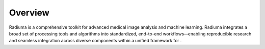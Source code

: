 Overview
========

.. image:: images/1.radiuma.png
   :alt: Radiuma
   :width: 100%
   
Radiuma is a comprehensive toolkit for advanced medical image analysis and machine learning. Radiuma integrates a broad set of processing tools and algorithms into standardized, end-to-end workflows—enabling reproducible research and seamless integration across diverse components within a unified framework for .

